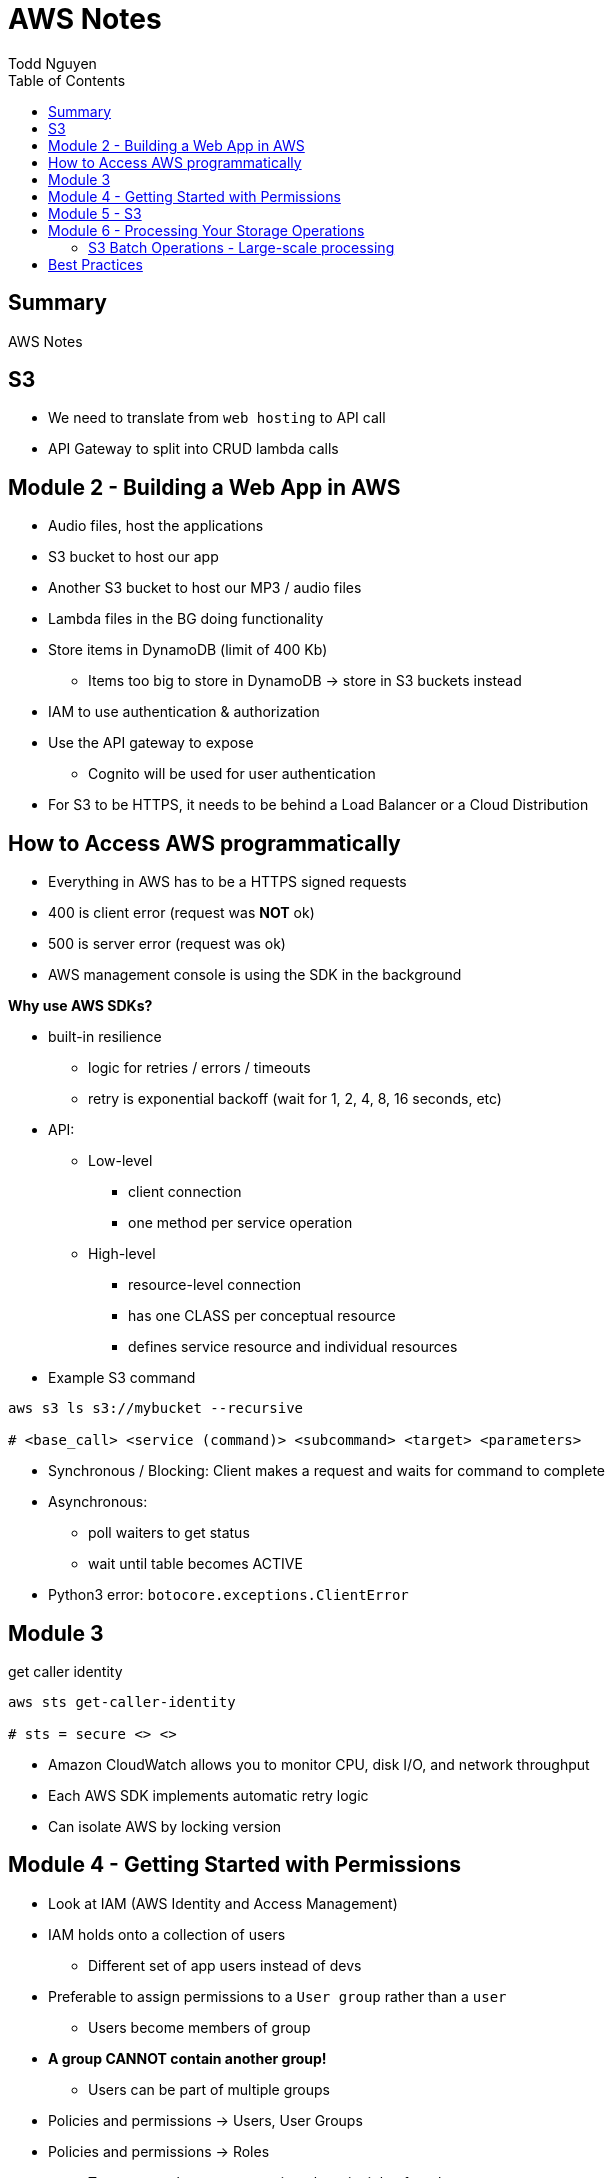 = AWS Notes
Todd Nguyen
:toc:

== Summary

AWS Notes

== S3

* We need to translate from `web hosting` to API call
* API Gateway to split into CRUD lambda calls

== Module 2 - Building a Web App in AWS

* Audio files, host the applications
* S3 bucket to host our app
* Another S3 bucket to host our MP3 / audio files
* Lambda files in the BG doing functionality
* Store items in DynamoDB (limit of 400 Kb)
  ** Items too big to store in DynamoDB -> store in S3 buckets instead
* IAM to use authentication & authorization
* Use the API gateway to expose
  ** Cognito will be used for user authentication
* For S3 to be HTTPS, it needs to be behind a Load Balancer or a Cloud Distribution

== How to Access AWS programmatically

* Everything in AWS has to be a HTTPS signed requests
* 400 is client error (request was **NOT** ok)
* 500 is server error (request was ok)
* AWS management console is using the SDK in the background

**Why use AWS SDKs?**

* built-in resilience
  ** logic for retries / errors / timeouts
  ** retry is exponential backoff (wait for 1, 2, 4, 8, 16 seconds, etc)
* API:
  ** Low-level
    *** client connection
    *** one method per service operation
  ** High-level
    *** resource-level connection
    *** has one CLASS per conceptual resource
    *** defines service resource and individual resources

* Example S3 command

[source, shell]
----
aws s3 ls s3://mybucket --recursive

# <base_call> <service (command)> <subcommand> <target> <parameters>
----

* Synchronous / Blocking: Client makes a request and waits for command to complete
* Asynchronous:
  ** poll waiters to get status
  ** wait until table becomes ACTIVE
* Python3 error: `botocore.exceptions.ClientError`

## Module 3

.get caller identity
[source, shell]
----
aws sts get-caller-identity

# sts = secure <> <>
----

* Amazon CloudWatch allows you to monitor CPU, disk I/O, and network throughput
* Each AWS SDK implements automatic retry logic
* Can isolate AWS by locking version

## Module 4 - Getting Started with Permissions

* Look at IAM (AWS Identity and Access Management)
* IAM holds onto a collection of users
  ** Different set of app users instead of devs
* Preferable to assign permissions to a `User group` rather than a `user`
  ** Users become members of group
* **A group CANNOT contain another group!**
  ** Users can be part of multiple groups
* Policies and permissions -> Users, User Groups
* Policies and permissions -> Roles
  ** Temporary tokens can come into the principle of a role
* Resource-based policies vs. Identity-based policies
  ** Resource-based policies: resource can be s3 bucket;decryption ticket; etc
    *** `"Principal"`
    *** In the resource-based policies example, the `"Condition"` makes the deny policy not applied to certain IP addresses
  ** Identity-based policies:
    *** By annotating a `version`, you can use variables!
    *** No version = defaults to 2008. First line should always be `"Version"`
    *** `Principal` is ASSUMED on identity based policies

.Identity-based policy

[source, json]
----
{
  "Version": "2012-10-17",
  "Id": "s3policyId1",
  "Statement": [
    {
      "Sid": "",
      "Effect": "Allow",
      "Action": "",
      "Resource": "",
    }
  ]
}
----

* `arn` refer to objects, you'll need `notes/*` (the slash)
  ** bucket you don't need the slash
  ** `notes` isn't actually a folder in terms of S3. It's there for the conceptual aspect of a folder

**Permission Boundaries**

* Guard rail on an account / individual so they are limited so what they can do
* They are used to set MAXIMUM permissions; usually it's to deny all except for things stated in the `permission boundaries`

* IAM user accounts are NOT always required
  ** As long as we can get some identity, we can get the concept of `Roles`
  ** Roles also have permissions
  ** Roles and tokens are **TEMPORARY**; however, roles can be re-assumed
  ** Assume the role (API Call), then you'll get a new permission based on the role
* Roles gives us the ability to hand out permissions to anyone we want

**Roles: Example**

* Can request access to `UpdateApp` role -> temporary credentials are granted -> user update S3 bucket with role credentials
* Can assign `UpdateApp` role to a lambda function; lambda can then execute with that role permissions

* You can use different profiles, as long as the profile name matches in `.aws/config` and `.aws/credentials` (`credentials` is the PASSWORD file)

**Sign requests with credentials**

* We have to sign Signature Version 4 (SigV4)
* Why? So we can verify, protect, etc.
* SDK will sign for us (Yay!)
* Whenever you look at a role, look at the `Trust relationships` tab
  ** `"Principal"`` will show up!
  ** Allows AWS lambda to take on the particular role
* Temporary credentials do not need to be rotated or explicitly revoked; permanent (user groups / user accounts) need to be rotated or explicitly revoked

== Module 5 - S3

3 types of storages:

* Block Storage
* File Storage
* Object Storage
  ** S3 standard is the most expensive from a byte standpoint, but the cheapest in terms of accessibility
* S3 bucket has Object ACLs and Bucket ACLs, but they are never used nowadays as we prefer to use IAM permissions instead

**CLI**

* low-level commands: `s3api`
* high-level commands: `s3`

**Integrating with S3 using SDK**

* Create a S3 client (STUB) and use the client to make requests into the S3 service
* `s3client` is a "low level" client interface, `s3resource` is a "high level" resource interface
* `ETag` is the MD5 hash of the object
* Data is stored in S3 buckets as objects. Objects can be any kind of file
* An S3 bucket is NOT created globally; it is created within a region. It only has a globally unique name (dependent on a region)
* AWS SDKs define low-level APIs for Amazon S3, which are mapped to the underlining AWS REST API operations
* Enabling an S3 bucket for website hosting does NOT change its endpoint; it gives you a new endpoint
* All objects and buckets are PRIVATE by default
* Amazon S3 ACLs are NOT configured through IAM

## Module 6 - Processing Your Storage Operations

* Bucket Operations:
  ** Create
  ** List
  ** NO delete (?)
* 404 means bucket does not exist, so proceed with creating the bucket
* Bucket needs a region; its bucket name is unique within the AWS North America cloud / single namespace

**Working with Objects**

* Objects go into buckets
* Objects has a unique key within that bucket
* >= 5 GB: Consider uploading multi-parts
* Get a complete object or get an array of bytes


**S3 Select**

* Retrieveonly a subset of data from an object
* `InputSerliazation`

**Grant temporary access to objects**

* Request to a bucket
  ** Use a pre-signed URL
* Grants PUT or GET access
* Grant different types of permissions for the URLs
* Applies to ONE object
* Use parameter `--exclude` a S3 bucket
* Large scale processing of items

### S3 Batch Operations - Large-scale processing

* For large processes

**Host a static website**

* has default `index.html` and `error.html`
* static files only
* S3 cannot host HTTPS; need to expose S3 into a cloud front distribution

**Knowledge check**

* Recommended for multipart upload for objects larger than 100 MB in size
* Some services have APIs that require pagination (e.g. S3)
* With presigned URLs, you can share specific S3 objects with time-limited access
* Use S3 Select with SQL-like querying; cannot download OBJECTS, as S3 Select can only select some kind of table
* By default, Amazon S3 event notifications are NOT sent in response to any actions in Amazon S3
* A web server uses CORS to allow or deny the loading of resources stored within ANOTHER domain

## Best Practices

**Policies**

* Apply policies to groups
* Use the principle of LEAST privilege
* If we want to grant permissions, we need at least ONE allow, NO denies
* Bucket SHOULD be built out of a TEMPLATE
